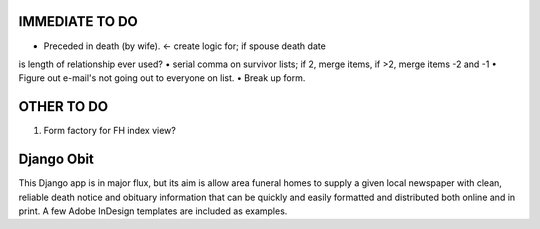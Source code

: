 ===========
IMMEDIATE TO DO
===========
• Preceded in death (by wife). <- create logic for; if spouse death date
is length of relationship ever used?
• serial comma on survivor lists; if 2, merge items, if >2, merge items -2 and -1
• Figure out e-mail's not going out to everyone on list.
• Break up form.

===========
OTHER TO DO
===========
1. Form factory for FH index view?

===========
Django Obit
===========

This Django app is in major flux, but its aim is allow area funeral homes 
to supply a given local newspaper with clean, reliable death notice and 
obituary information that can be quickly and easily formatted and distributed 
both online and in print. A few Adobe InDesign templates are included as 
examples.
